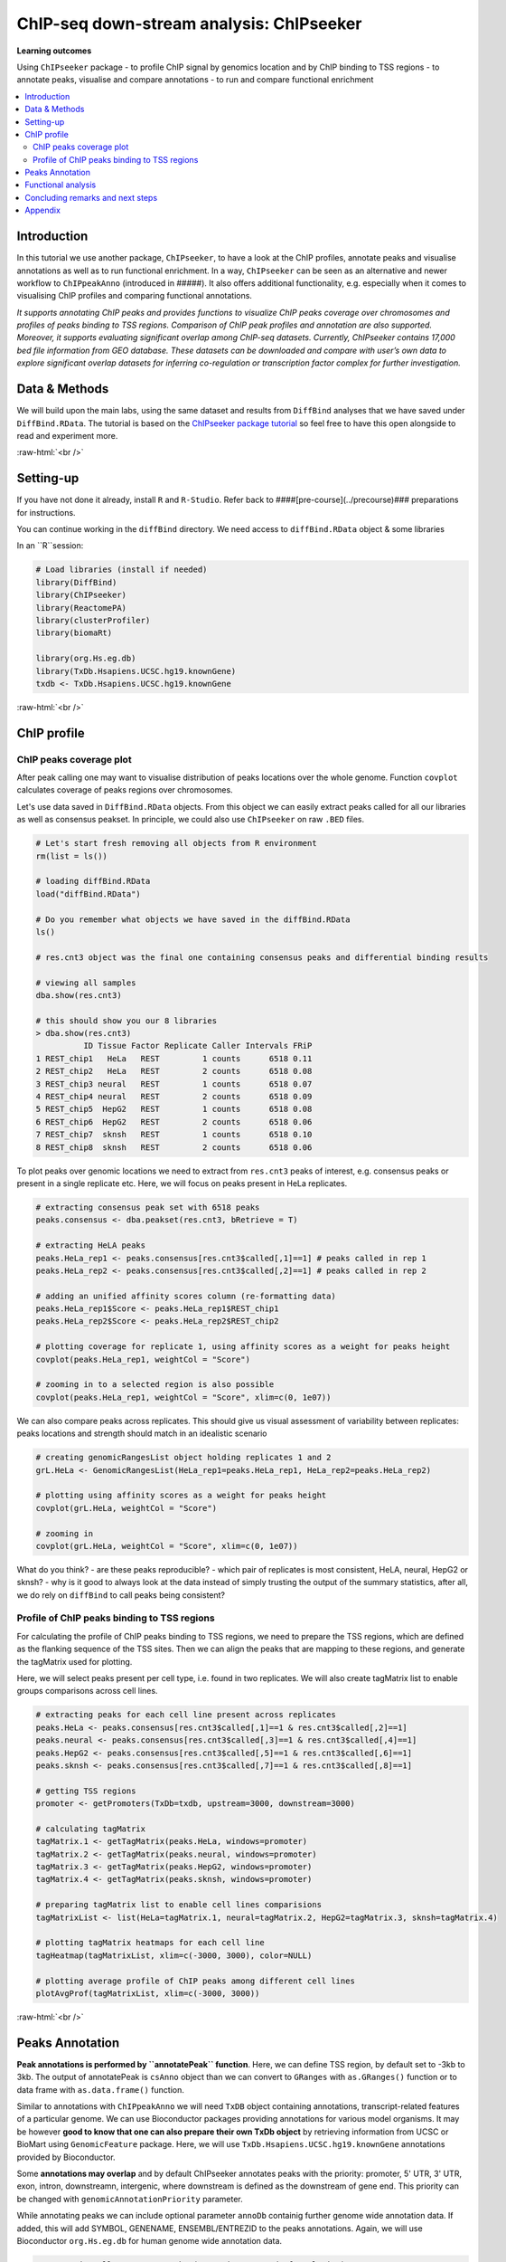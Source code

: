 .. below role allows to use the html syntax, for example :raw-html:`<br />`
.. role:: raw-html(raw)
    :format: html


===========================================
ChIP-seq down-stream analysis: ChIPseeker
===========================================



**Learning outcomes**

Using ``ChIPseeker`` package
- to profile ChIP signal by genomics location and by ChIP binding to TSS regions
- to annotate peaks, visualise and compare annotations
- to run and compare functional enrichment


.. contents:: 
    :local:


Introduction
=============


In this tutorial we use another package, ``ChIPseeker``, to have a look at the ChIP profiles, annotate peaks and visualise annotations as well as to run functional enrichment. In a way, ``ChIPseeker`` can be seen as an alternative and newer workflow to ``ChIPpeakAnno`` (introduced in #####). It also offers additional functionality, e.g. especially when it comes to visualising ChIP profiles and comparing functional annotations.


*It supports annotating ChIP peaks and provides functions to visualize ChIP peaks coverage over chromosomes and profiles of peaks binding to TSS regions. Comparison of ChIP peak profiles and annotation are also supported. Moreover, it supports evaluating significant overlap among ChIP-seq datasets. Currently, ChIPseeker contains 17,000 bed file information from GEO database. These datasets can be downloaded and compare with user’s own data to explore significant overlap datasets for inferring co-regulation or transcription factor complex for further investigation.*


Data & Methods
===============

We will build upon the main labs, using the same dataset and results from ``DiffBind`` analyses that we have saved under ``DiffBind.RData``. The tutorial is based on the `ChIPseeker package tutorial <https://bioconductor.org/packages/release/bioc/vignettes/ChIPseeker/inst/doc/ChIPseeker.html>`_ so feel free to have this open alongside to read and experiment more.

:raw-html:`<br />`

Setting-up
===========

If you have not done it already, install ``R`` and ``R-Studio``. Refer back to ####[pre-course](../precourse)### preparations for instructions.

You can continue working in the ``diffBind`` directory. We need access to ``diffBind.RData`` object & some libraries

In an ``R``session:


.. code-block:: R

	# Load libraries (install if needed)
	library(DiffBind)
	library(ChIPseeker)
	library(ReactomePA)
	library(clusterProfiler)
	library(biomaRt)

	library(org.Hs.eg.db)  
	library(TxDb.Hsapiens.UCSC.hg19.knownGene)
	txdb <- TxDb.Hsapiens.UCSC.hg19.knownGene



:raw-html:`<br />`

ChIP profile
==============


ChIP peaks coverage plot
------------------------

After peak calling one may want to visualise distribution of peaks locations over the whole genome. Function ``covplot`` calculates coverage of peaks regions over chromosomes.

Let's use data saved in ``DiffBind.RData`` objects. From this object we can easily extract peaks called for all our libraries as well as consensus peakset. In principle, we could also use ``ChIPseeker`` on raw ``.BED`` files.

.. code-block:: R

	# Let's start fresh removing all objects from R environment
	rm(list = ls())

	# loading diffBind.RData
	load("diffBind.RData")

	# Do you remember what objects we have saved in the diffBind.RData
	ls()

	# res.cnt3 object was the final one containing consensus peaks and differential binding results

	# viewing all samples
	dba.show(res.cnt3)

	# this should show you our 8 libraries
	> dba.show(res.cnt3)
	          ID Tissue Factor Replicate Caller Intervals FRiP
	1 REST_chip1   HeLa   REST         1 counts      6518 0.11
	2 REST_chip2   HeLa   REST         2 counts      6518 0.08
	3 REST_chip3 neural   REST         1 counts      6518 0.07
	4 REST_chip4 neural   REST         2 counts      6518 0.09
	5 REST_chip5  HepG2   REST         1 counts      6518 0.08
	6 REST_chip6  HepG2   REST         2 counts      6518 0.06
	7 REST_chip7  sknsh   REST         1 counts      6518 0.10
	8 REST_chip8  sknsh   REST         2 counts      6518 0.06



To plot peaks over genomic locations we need to extract from ``res.cnt3`` peaks of interest, e.g. consensus peaks or present in a single replicate etc. Here, we will focus on peaks present in HeLa replicates.

.. code-block:: R

	# extracting consensus peak set with 6518 peaks
	peaks.consensus <- dba.peakset(res.cnt3, bRetrieve = T)

	# extracting HeLA peaks
	peaks.HeLa_rep1 <- peaks.consensus[res.cnt3$called[,1]==1] # peaks called in rep 1
	peaks.HeLa_rep2 <- peaks.consensus[res.cnt3$called[,2]==1] # peaks called in rep 2

	# adding an unified affinity scores column (re-formatting data)
	peaks.HeLa_rep1$Score <- peaks.HeLa_rep1$REST_chip1
	peaks.HeLa_rep2$Score <- peaks.HeLa_rep2$REST_chip2

	# plotting coverage for replicate 1, using affinity scores as a weight for peaks height
	covplot(peaks.HeLa_rep1, weightCol = "Score")

	# zooming in to a selected region is also possible
	covplot(peaks.HeLa_rep1, weightCol = "Score", xlim=c(0, 1e07))




We can also compare peaks across replicates. This should give us visual assessment of variability between replicates: peaks locations and strength should match in an idealistic scenario

.. code-block:: R

	# creating genomicRangesList object holding replicates 1 and 2
	grL.HeLa <- GenomicRangesList(HeLa_rep1=peaks.HeLa_rep1, HeLa_rep2=peaks.HeLa_rep2)

	# plotting using affinity scores as a weight for peaks height
	covplot(grL.HeLa, weightCol = "Score")

	# zooming in
	covplot(grL.HeLa, weightCol = "Score", xlim=c(0, 1e07))



What do you think?
- are these peaks reproducible?
- which pair of replicates is most consistent, HeLA, neural, HepG2 or sknsh?
- why is it good to always look at the data instead of simply trusting the output of the summary statistics, after all, we do rely on ``diffBind`` to call peaks being consistent?


Profile of ChIP peaks binding to TSS regions
--------------------------------------------


For calculating the profile of ChIP peaks binding to TSS regions, we need to prepare the TSS regions, which are defined as the flanking sequence of the TSS sites. Then we can align the peaks that are mapping to these regions, and generate the tagMatrix used for plotting.

Here, we will select peaks present per cell type, i.e. found in two replicates. We will also create tagMatrix list to enable groups comparisons across cell lines.

.. code-block:: R

	# extracting peaks for each cell line present across replicates
	peaks.HeLa <- peaks.consensus[res.cnt3$called[,1]==1 & res.cnt3$called[,2]==1]
	peaks.neural <- peaks.consensus[res.cnt3$called[,3]==1 & res.cnt3$called[,4]==1]
	peaks.HepG2 <- peaks.consensus[res.cnt3$called[,5]==1 & res.cnt3$called[,6]==1]
	peaks.sknsh <- peaks.consensus[res.cnt3$called[,7]==1 & res.cnt3$called[,8]==1]

	# getting TSS regions
	promoter <- getPromoters(TxDb=txdb, upstream=3000, downstream=3000)

	# calculating tagMatrix
	tagMatrix.1 <- getTagMatrix(peaks.HeLa, windows=promoter)
	tagMatrix.2 <- getTagMatrix(peaks.neural, windows=promoter)
	tagMatrix.3 <- getTagMatrix(peaks.HepG2, windows=promoter)
	tagMatrix.4 <- getTagMatrix(peaks.sknsh, windows=promoter)

	# preparing tagMatrix list to enable cell lines comparisions
	tagMatrixList <- list(HeLa=tagMatrix.1, neural=tagMatrix.2, HepG2=tagMatrix.3, sknsh=tagMatrix.4)

	# plotting tagMatrix heatmaps for each cell line
	tagHeatmap(tagMatrixList, xlim=c(-3000, 3000), color=NULL)

	# plotting average profile of ChIP peaks among different cell lines
	plotAvgProf(tagMatrixList, xlim=c(-3000, 3000))


:raw-html:`<br />`

Peaks Annotation
===================

**Peak annotations is performed by ``annotatePeak`` function**. Here, we can define TSS region, by default set to -3kb to 3kb. The output of annotatePeak is ``csAnno`` object than we can convert to ``GRanges`` with ``as.GRanges()`` function or to data frame with ``as.data.frame()`` function.

Similar to annotations with ``ChIPpeakAnno`` we will need ``TxDB`` object containing annotations, transcript-related features of a particular genome. We can use Bioconductor packages providing annotations for various model organisms. It may be however **good to know that one can also prepare their own TxDb object** by retrieving information from UCSC or BioMart using ``GenomicFeature`` package. Here, we will use ``TxDb.Hsapiens.UCSC.hg19.knownGene`` annotations provided by Bioconductor.

Some **annotations may overlap** and by default ChIPseeker annotates peaks with the priority: promoter, 5' UTR, 3' UTR, exon, intron, downstreamn, intergenic, where downstream is defined as the downstream of gene end. This priority can be changed with ``genomicAnnotationPriority`` parameter.

While annotating peaks we can include optional parameter ``annoDb`` containig further genome wide annotation data. If added, this will add SYMBOL, GENENAME, ENSEMBL/ENTREZID to the peaks annotations. Again, we will use Bioconductor ``org.Hs.eg.db`` for human genome wide annotation data.


.. code-block:: R

	# extracting all consensus peaks (repeating commands for clarity)
	peaks.consensus <- dba.peakset(res.cnt3, bRetrieve = T)

	# extracting peaks for each cell line present across replicates (repeating commands for clarity)
	peaks.HeLa <- peaks.consensus[res.cnt3$called[,1]==1 & res.cnt3$called[,2]==1]
	peaks.neural <- peaks.consensus[res.cnt3$called[,3]==1 & res.cnt3$called[,4]==1]
	peaks.HepG2 <- peaks.consensus[res.cnt3$called[,5]==1 & res.cnt3$called[,6]==1]
	peaks.sknsh <- peaks.consensus[res.cnt3$called[,7]==1 & res.cnt3$called[,8]==1]

	# annotating peaks
	peaks.HeLa_ann <- annotatePeak(peaks.HeLa, tssRegion=c(-3000, 3000), TxDb=txdb, annoDb="org.Hs.eg.db")
	peaks.neural_ann <- annotatePeak(peaks.neural, tssRegion=c(-3000, 3000), TxDb=txdb, annoDb="org.Hs.eg.db")
	peaks.HepG2_ann <- annotatePeak(peaks.HepG2, tssRegion=c(-3000, 3000), TxDb=txdb, annoDb="org.Hs.eg.db")
	peaks.sknsh_ann <- annotatePeak(peaks.sknsh, tssRegion=c(-3000, 3000), TxDb=txdb, annoDb="org.Hs.eg.db")

	# previewing annotations summary for HeLa peaks
	peaks.HeLa_ann

	> peaks.HeLa_ann
	Annotated peaks generated by ChIPseeker
	1096/1096  peaks were annotated
	Genomic Annotation Summary:
	              Feature  Frequency
	9    Promoter (<=1kb) 18.2481752
	10   Promoter (1-2kb)  5.0182482
	11   Promoter (2-3kb)  3.2846715
	4              5' UTR  0.1824818
	3              3' UTR  1.7335766
	1            1st Exon  0.1824818
	7          Other Exon  2.6459854
	2          1st Intron 10.3102190
	8        Other Intron 20.6204380
	6  Downstream (<=300)  1.0036496
	5   Distal Intergenic 36.7700730

	# previewing peaks annotations for HeLa peaks
	head(as.data.frame(peaks.HeLa_ann))



We find our genomic annotations in _annotation_ column. Plots, pie and barplot, are supported to visualise these annotations.

.. code-block:: R

	# creating barplot for HeLa peaks genomics annotations
	plotAnnoBar(peaks.HeLa_ann)

	# creating vennpie plot
	vennpie(peaks.HeLa_ann)

	# creating upsetplot showing overlapping annotations
	upsetplot(peaks.HeLa_ann)



We can also use ``plotAnnoBar`` to compare annotations between different datasets, here cell lines. For that, we just need to create a list containing peaks annotations of datasets to compare.

.. code-block:: R

	# creating list holding annotations for different cell lines
	list.annotations <- list(HeLa=peaks.HeLa_ann, neural=peaks.neural_ann, HepG2=peaks.HepG2_ann, sknskh=peaks.sknsh_ann)

	# creating barplot for HeLa, neural, HepG2 and sknsh peaks genomic annotations
	plotAnnoBar(list.annotations)



Finally, we can also visualise distribution of TF-binding loci relative to TSS, for single annotation set or using annotations list for comparisons.

.. code-block:: R

	# plotting distance to TSS for HeLa peaks
	plotDistToTSS(peaks.HeLa_ann)

	# plotting distance to TSS for all cell lines in our annotation list
	plotDistToTSS(list.annotations)



What do you think?
- would you expect such distribution of features?
- do these distributions differ between cell-lines?

:raw-html:`<br />`


Functional analysis
===================

Having obtained annotations to nearest genes, we can perform **functional enrichment analysis to identify predominant biological themes** among these genes by incorporating biological knowledge provided by biological ontologies, incl. GO (Gene Ontology, Ashburner et al. 2000), KEGG (Kyoto Encyclopedia of Genes and Genomes, Kanehisa et al. 2004), DO (Disease Ontology, Schriml et al. 2011) or Reactome (Croft et al. 2013).

Here, we can also use ``seq2gene`` function for linking genomic regions to genes in a **many-to-many mapping**. This function consider host gene (exon/intron), promoter region and flanking gene from intergenic region that may undergo control via cis-regulation.

One can **build on** using ChIPseeker for functional enrichment and annotation as there are several packages by the same author to identify biological themes, i.e. ``ReactomePA`` for reactome pathways enrichment, ``DOSE`` for Disease Ontology, ``clusterProfiler`` for Gene Ontology and KEGG enrichment analysis. Especially `clustserProfiler <http://bioconductor.org/packages/release/bioc/vignettes/clusterProfiler/inst/doc/clusterProfiler.html>`_
comes handy when **visualising and comparing** biological themes, also when comparing functions derived from other omics technologies for integrative analyses.

Here, we will experiment with few functions only. We will search for enriched reactome pathways using genes annotated to peaks by nearest location and allowing for many-to-many mapping. We will also learn how to compare functional annotations between peak sets using GO terms as an example.

We will start by defying our genes background, i.e. genes on chromosome 1 and 2. For this we can use functions from ``BioMart``


.. code-block:: R

	# defining chromosomes
	chrom=c(1,2)

	# defining source
	ensembl=useMart("ensembl")
	ensembl = useDataset("hsapiens_gene_ensembl",mart=ensembl)

	# running query: extracting ENTREZID for genes on chromosome 1 and 2
	genes.chr1chr2 <- getBM(attributes= "entrezgene",
	        filters=c("chromosome_name"),
	        values=list(chrom), mart=ensembl)

	# reformatting output to character string (as required later on by clusterProfiler functions)
	genes.universe <- as.character(as.numeric(as.matrix(genes.chr1chr2)))



Reactome pathway enrichment of genes defined as a) nearest feature to the peaks and b) allowing for many-to-many mapping

.. code-block:: R

	# a: selecting annotated peaks for functional enrichment in object
	data.peaks_ann <- peaks.neural_ann

	# a: fining enriched Reactome pathways using chromosome 1 and 2 genes as a background
	pathway.reac1 <- enrichPathway(as.data.frame(data.peaks_ann)$geneId, universe = genes.universe)

	# a: previewing enriched Reactome pathways
	head(pathway.reac1)


	# b: selecting peaks
	data.peaks <- peaks.neural

	# b: running seq2gene function for many-to-many mapping based on sequence regions (note: no prior peaks annotations here, many-to-many mapping is done from the sequence)
	genes.m2m <- seq2gene(data.peaks, tssRegion = c(-3000, 3000), flankDistance = 3000, TxDb=txdb)

	# b: finding enriched Reactome pathways given many to many mapping and chromosome 1 and 2 genes as a background
	pathway.reac2 <- enrichPathway(genes.m2m, universe = genes.universe)

	# b: creating dotplot to visualise enrichment results
	dotplot(pathway.reac2)



Let's search for enriched GO terms, and let's see how we can do it for all the peak sets together so we can easily compare the results on a ``dotplot``. Also, let's learn how to simplify the output of GO terms using ``simplify`` function, useful in cases where lots of GO terms turn-up to be significant and it becomes difficult to interpret results. ``simply`` function removes redundant GO terms obtained from ``encrichGO`` calling internally ``GoSemSim`` function to calculate similarities among GO terms and removes those highly similar terms by keeping one representative term.

.. code-block:: R

	# creating a gene list with ENTREZID ideas extracted from our annotation list, containing annotated peaks for all four cell lines
	list.genes = lapply(list.annotations, function(i) as.data.frame(i)$geneId)
	names(list.genes) <- sub("_", "\n", names(list.genes))

	# running enrichedGO function to find enriched MF correlation_libraries_normalised on the gene list

	compMF <- compareCluster(geneCluster = list.genes,
	                       fun           = "enrichGO",
	                       pvalueCutoff  = 0.05,
	                       pAdjustMethod = "BH",
	                       OrgDb='org.Hs.eg.db',
	                       ont="MF")

	# comparing results on a dotplot
	dotplot(compMF)

	# simplifying results although here we do not have problems with too many GO terms
	compMF.flr <- simplify(compMF, cutoff = 0.7, by = "p.adjust", select_fun = min, measure = "Wang", semData = NULL)

	# creating a dotplot on reduced GO terms
	dotplot(compMF.flr)




Concluding remarks and next steps
======================================

There are different flavours to functional annotations, and what and how functional annotations should be done is context dependent, i.e. they should be adjusted given available data and biological question being asked. There are many methods out there, all relying on the available annotations and databases, being constantly improved and developed. As a rule of thumb to understand the results and be able to draw biological conclusions, it may be good to think about i) the statistical test behind the method, ii) what is compared against what (i.e. genes vs. background) and which databases are being used (i.e. Reactome, GO, DO, KEGG).

For more examples on what can be done in terms on functional annotations, we recommend reading tutorials on `clusterProfiler <http://bioconductor.org/packages/release/bioc/vignettes/clusterProfiler/inst/doc/clusterProfiler.html#reduce-redundancy-of-enriched-go-terms>`_ and `DOSE <https://bioconductor.org/packages/release/bioc/vignettes/DOSE/inst/doc/DOSE.html>`_, where you can further learn about semantic similarity analysis, disease enrichment analysis, GSEA analysis and much more.


:raw-html:`<br />`


Appendix
========

Links to figures generated during this session are shown below.


**ChIP profiling**

.. image:: figures/fig-covplot-1.pdf
   			:width: 600px

Fig: Coverage plot for HeLa replicate 1 peaks

----

.. image:: figures/fig-covplot-cmp-1.pdf
   			:width: 600px

Fig: Coverage plot for HeLa replicate 1 and 2 peaks

----

.. image:: figures/fig-covplot-cmp-2.pdf
   			:width: 600px

Fig: Coverage plot for HeLa replicate 1 and 2 peaks (selected region)

----

.. image:: figures/fig-TSS-heatmap-1.pdf
   			:width: 600px

Fig: Heatmap of ChIP peaks among different cell lines

----

.. image:: figures/fig-TSS-avg-profile-1.pdf
   			:width: 600px

Fig: Average profile of ChIP peaks among different cell lines


----

**Peaks annotations**

.. image::figures/fig-anno-vennpie-1.pdf
   			:width: 600px

Fig: Genomic annotations by vennpie

----

.. image:: figures/fig-anno-barplot-1.pdf
   			:width: 600px

Fig: Genomic annotations by barplot

----

.. image:: figures/fig-anno-upsetplot-1.pdf
   			:width: 600px

Fig: Annotations overlap with UpSetPlot

-----

.. image:: figures/fig-anno-barplot-cmp-1.pdf
   			:width: 600px

Fig: Genomics locations: dataset comparisons with barplot

----

.. image:: figures/fig-anno-dist-to-tss-cmp-1.pdf
   			:width: 600px

Fig: Distance to TSS: datasets comparisons

-----

**Functional annotations**

.. image:: figures/fig-func-reactome-1.pdf
   			:width: 600px

Fig: Dotplot for enriched reactome pathways for neuronal peaks (many-to-many mapping)

-----

.. image:: figures/fig-func-go-1.pdf
   			:width: 600px

Fig: Comparison of enriched GO MF terms (mapping to the nearest gene)

--------

.. image:: figures/fig-func-go-simp-1.pdf
   			:width: 600px

Fig: Comparison of enriched GO MF terms (mapping to the nearest gene) after reducing redundant terms

--------


.. ----

.. Written by: Olga Dethelefsen
